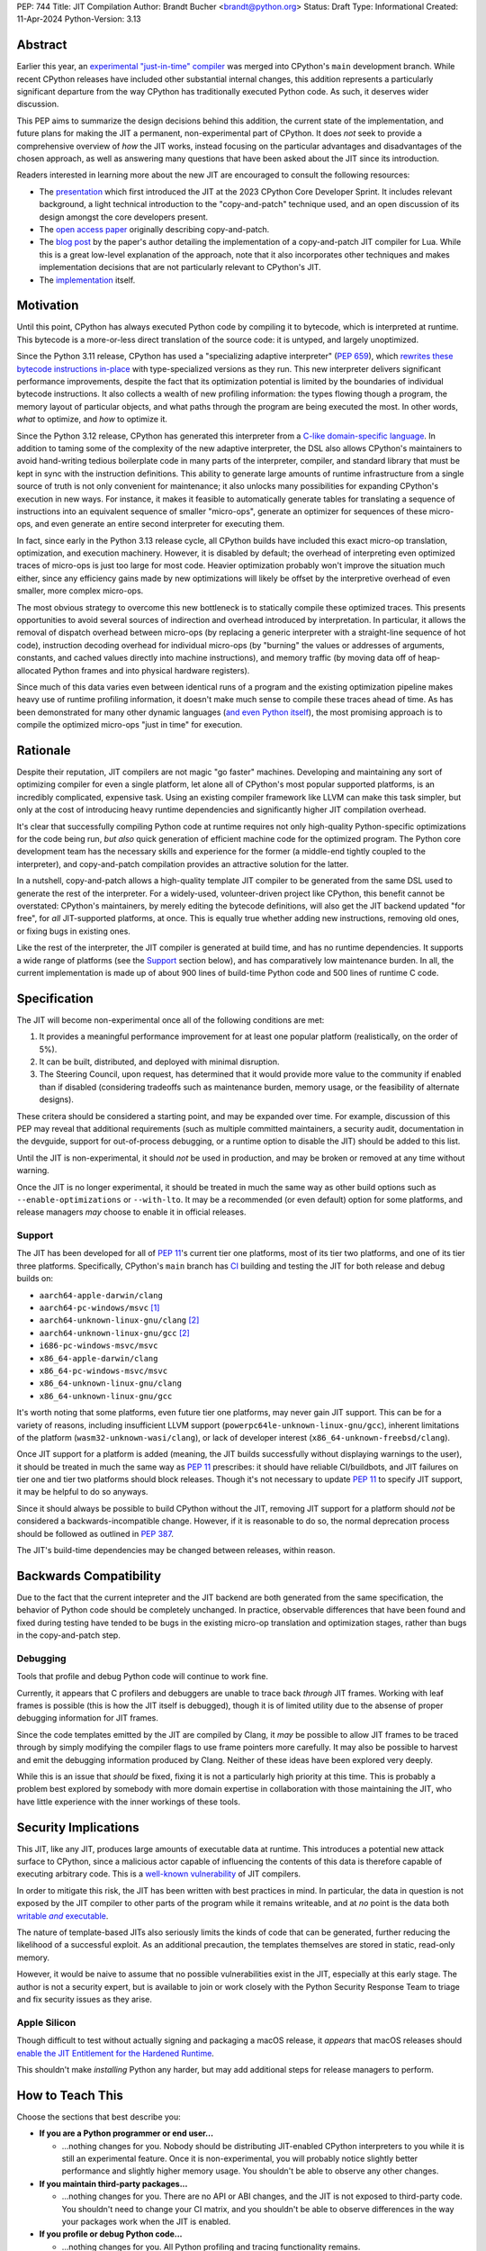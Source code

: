 PEP: 744
Title: JIT Compilation
Author: Brandt Bucher <brandt@python.org>
Status: Draft
Type: Informational
Created: 11-Apr-2024
Python-Version: 3.13

Abstract
========

Earlier this year, an `experimental "just-in-time" compiler
<https://github.com/python/cpython/pull/113465>`_ was merged into CPython's
``main`` development branch. While recent CPython releases have included other
substantial internal changes, this addition represents a particularly
significant departure from the way CPython has traditionally executed Python
code. As such, it deserves wider discussion.

This PEP aims to summarize the design decisions behind this addition, the
current state of the implementation, and future plans for making the JIT a
permanent, non-experimental part of CPython. It does *not* seek to provide a
comprehensive overview of *how* the JIT works, instead focusing on the
particular advantages and disadvantages of the chosen approach, as well as
answering many questions that have been asked about the JIT since its
introduction.

Readers interested in learning more about the new JIT are encouraged to consult
the following resources:

- The `presentation <https://youtu.be/HxSHIpEQRjs>`_ which first introduced the
  JIT at the 2023 CPython Core Developer Sprint. It includes relevant
  background, a light technical introduction to the "copy-and-patch" technique
  used, and an open discussion of its design amongst the core developers
  present.

- The `open access paper <https://dl.acm.org/doi/10.1145/3485513>`_ originally
  describing copy-and-patch.

- The `blog post <https://sillycross.github.io/2023/05/12/2023-05-12>`_ by the
  paper's author detailing the implementation of a copy-and-patch JIT compiler
  for Lua. While this is a great low-level explanation of the approach, note
  that it also incorporates other techniques and makes implementation decisions
  that are not particularly relevant to CPython's JIT.

- The `implementation <#reference-implementation>`_ itself.

Motivation
==========

Until this point, CPython has always executed Python code by compiling it to
bytecode, which is interpreted at runtime. This bytecode is a more-or-less
direct translation of the source code: it is untyped, and largely unoptimized.

Since the Python 3.11 release, CPython has used a "specializing adaptive
interpreter" (:pep:`659`), which `rewrites these bytecode instructions in-place
<https://youtu.be/shQtrn1v7sQ>`_ with type-specialized versions as they run.
This new interpreter delivers significant performance improvements, despite the
fact that its optimization potential is limited by the boundaries of individual
bytecode instructions. It also collects a wealth of new profiling information:
the types flowing though a program, the memory layout of particular objects, and
what paths through the program are being executed the most. In other words,
*what* to optimize, and *how* to optimize it.

Since the Python 3.12 release, CPython has generated this interpreter from a
`C-like domain-specific language
<https://github.com/python/cpython/blob/main/Python/bytecodes.c>`_. In addition
to taming some of the complexity of the new adaptive interpreter, the DSL also
allows CPython's maintainers to avoid hand-writing tedious boilerplate code in
many parts of the interpreter, compiler, and standard library that must be kept
in sync with the instruction definitions. This ability to generate large amounts
of runtime infrastructure from a single source of truth is not only convenient
for maintenance; it also unlocks many possibilities for expanding CPython's
execution in new ways. For instance, it makes it feasible to automatically
generate tables for translating a sequence of instructions into an equivalent
sequence of smaller "micro-ops", generate an optimizer for sequences of these
micro-ops, and even generate an entire second interpreter for executing them.

In fact, since early in the Python 3.13 release cycle, all CPython builds have
included this exact micro-op translation, optimization, and execution machinery.
However, it is disabled by default; the overhead of interpreting even optimized
traces of micro-ops is just too large for most code. Heavier optimization
probably won't improve the situation much either, since any efficiency gains
made by new optimizations will likely be offset by the interpretive overhead of
even smaller, more complex micro-ops.

The most obvious strategy to overcome this new bottleneck is to statically
compile these optimized traces. This presents opportunities to avoid several
sources of indirection and overhead introduced by interpretation. In particular,
it allows the removal of dispatch overhead between micro-ops (by replacing a
generic interpreter with a straight-line sequence of hot code), instruction
decoding overhead for individual micro-ops (by "burning" the values or addresses
of arguments, constants, and cached values directly into machine instructions),
and memory traffic (by moving data off of heap-allocated Python frames and into
physical hardware registers).

Since much of this data varies even between identical runs of a program and the
existing optimization pipeline makes heavy use of runtime profiling information,
it doesn't make much sense to compile these traces ahead of time. As has been
demonstrated for many other dynamic languages (`and even Python itself
<https://www.pypy.org>`_), the most promising approach is to compile the
optimized micro-ops "just in time" for execution.

Rationale
=========

Despite their reputation, JIT compilers are not magic "go faster" machines.
Developing and maintaining any sort of optimizing compiler for even a single
platform, let alone all of CPython's most popular supported platforms, is an
incredibly complicated, expensive task. Using an existing compiler framework
like LLVM can make this task simpler, but only at the cost of introducing heavy
runtime dependencies and significantly higher JIT compilation overhead.

It's clear that successfully compiling Python code at runtime requires not only
high-quality Python-specific optimizations for the code being run, *but also*
quick generation of efficient machine code for the optimized program. The Python
core development team has the necessary skills and experience for the former (a
middle-end tightly coupled to the interpreter), and copy-and-patch compilation
provides an attractive solution for the latter. 

In a nutshell, copy-and-patch allows a high-quality template JIT compiler to be
generated from the same DSL used to generate the rest of the interpreter. For a
widely-used, volunteer-driven project like CPython, this benefit cannot be
overstated: CPython's maintainers, by merely editing the bytecode definitions,
will also get the JIT backend updated "for free", for *all* JIT-supported
platforms, at once. This is equally true whether adding new instructions,
removing old ones, or fixing bugs in existing ones.

Like the rest of the interpreter, the JIT compiler is generated at build time,
and has no runtime dependencies. It supports a wide range of platforms (see the
`Support`_ section below), and has comparatively low maintenance burden. In all,
the current implementation is made up of about 900 lines of build-time Python
code and 500 lines of runtime C code.

Specification
=============

The JIT will become non-experimental once all of the following conditions are
met:

#. It provides a meaningful performance improvement for at least one popular
   platform (realistically, on the order of 5%).

#. It can be built, distributed, and deployed with minimal disruption.

#. The Steering Council, upon request, has determined that it would provide more
   value to the community if enabled than if disabled (considering tradeoffs
   such as maintenance burden, memory usage, or the feasibility of alternate
   designs).

These critera should be considered a starting point, and may be expanded over
time. For example, discussion of this PEP may reveal that additional
requirements (such as multiple committed maintainers, a security audit,
documentation in the devguide, support for out-of-process debugging, or a
runtime option to disable the JIT) should be added to this list.

Until the JIT is non-experimental, it should *not* be used in production, and
may be broken or removed at any time without warning.

Once the JIT is no longer experimental, it should be treated in much the same
way as other build options such as ``--enable-optimizations`` or ``--with-lto``.
It may be a recommended (or even default) option for some platforms, and release
managers *may* choose to enable it in official releases.

Support
-------

The JIT has been developed for all of :pep:`11`'s current tier one platforms,
most of its tier two platforms, and one of its tier three platforms.
Specifically, CPython's ``main`` branch has `CI
<https://github.com/python/cpython/blob/main/.github/workflows/jit.yml>`_
building and testing the JIT for both release and debug builds on:

- ``aarch64-apple-darwin/clang``

- ``aarch64-pc-windows/msvc`` [#untested]_

- ``aarch64-unknown-linux-gnu/clang`` [#emulated]_

- ``aarch64-unknown-linux-gnu/gcc`` [#emulated]_

- ``i686-pc-windows-msvc/msvc``

- ``x86_64-apple-darwin/clang``

- ``x86_64-pc-windows-msvc/msvc``

- ``x86_64-unknown-linux-gnu/clang``

- ``x86_64-unknown-linux-gnu/gcc``

It's worth noting that some platforms, even future tier one platforms, may never
gain JIT support. This can be for a variety of reasons, including insufficient
LLVM support (``powerpc64le-unknown-linux-gnu/gcc``), inherent limitations of
the platform (``wasm32-unknown-wasi/clang``), or lack of developer interest
(``x86_64-unknown-freebsd/clang``).

Once JIT support for a platform is added (meaning, the JIT builds successfully
without displaying warnings to the user), it should be treated in much the same
way as :pep:`11` prescribes: it should have reliable CI/buildbots, and JIT
failures on tier one and tier two platforms should block releases. Though it's
not necessary to update :pep:`11` to specify JIT support, it may be helpful to
do so anyways.

Since it should always be possible to build CPython without the JIT, removing
JIT support for a platform should *not* be considered a backwards-incompatible
change. However, if it is reasonable to do so, the normal deprecation process
should be followed as outlined in :pep:`387`.

The JIT's build-time dependencies may be changed between releases, within
reason.

Backwards Compatibility
=======================

Due to the fact that the current intepreter and the JIT backend are both
generated from the same specification, the behavior of Python code should be
completely unchanged. In practice, observable differences that have been found
and fixed during testing have tended to be bugs in the existing micro-op
translation and optimization stages, rather than bugs in the copy-and-patch
step.

Debugging
---------

Tools that profile and debug Python code will continue to work fine.

Currently, it appears that C profilers and debuggers are unable to trace back
*through* JIT frames. Working with leaf frames is possible (this is how the JIT
itself is debugged), though it is of limited utility due to the absense of
proper debugging information for JIT frames.

Since the code templates emitted by the JIT are compiled by Clang, it *may* be
possible to allow JIT frames to be traced through by simply modifying the
compiler flags to use frame pointers more carefully. It may also be possible to
harvest and emit the debugging information produced by Clang. Neither of these
ideas have been explored very deeply. 

While this is an issue that *should* be fixed, fixing it is not a particularly
high priority at this time. This is probably a problem best explored by somebody
with more domain expertise in collaboration with those maintaining the JIT, who
have little experience with the inner workings of these tools.

Security Implications
=====================

This JIT, like any JIT, produces large amounts of executable data at runtime.
This introduces a potential new attack surface to CPython, since a malicious
actor capable of influencing the contents of this data is therefore capable of
executing arbitrary code. This is a `well-known vulnerability
<https://en.wikipedia.org/wiki/Just-in-time_compilation#Security>`_ of JIT
compilers.

In order to mitigate this risk, the JIT has been written with best practices in
mind. In particular, the data in question is not exposed by the JIT compiler to
other parts of the program while it remains writeable, and at *no* point is the
data both |wx|_.

.. Apparently this how you hack together a formatted link:

.. |wx| replace:: writable *and* executable
.. _wx: https://en.wikipedia.org/wiki/W%5EX

The nature of template-based JITs also seriously limits the kinds of code that
can be generated, further reducing the likelihood of a successful exploit. As an
additional precaution, the templates themselves are stored in static, read-only
memory.

However, it would be naive to assume that no possible vulnerabilities exist in
the JIT, especially at this early stage. The author is not a security expert,
but is available to join or work closely with the Python Security Response Team
to triage and fix security issues as they arise.

Apple Silicon
--------------

Though difficult to test without actually signing and packaging a macOS release,
it *appears* that macOS releases should `enable the JIT Entitlement for the
Hardened Runtime
<https://developer.apple.com/documentation/apple-silicon/porting-just-in-time-compilers-to-apple-silicon#Enable-the-JIT-Entitlement-for-the-Hardened-Runtime>`_.

This shouldn't make *installing* Python any harder, but may add additional steps
for release managers to perform.

How to Teach This
=================

Choose the sections that best describe you:

- **If you are a Python programmer or end user...**
  
  - ...nothing changes for you. Nobody should be distributing JIT-enabled
    CPython interpreters to you while it is still an experimental feature. Once
    it is non-experimental, you will probably notice slightly better performance
    and slightly higher memory usage. You shouldn't be able to observe any other
    changes.

- **If you maintain third-party packages...**

  - ...nothing changes for you. There are no API or ABI changes, and the JIT is
    not exposed to third-party code. You shouldn't need to change your CI
    matrix, and you shouldn't be able to observe differences in the way your
    packages work when the JIT is enabled.

- **If you profile or debug Python code...**

  - ...nothing changes for you. All Python profiling and tracing functionality
    remains.
  
- **If you profile or debug C code...**

  - ...currently, the ability to trace *through* JIT frames is limited. This may
    cause issues if you need to observe the entire C call stack, rather than
    just "leaf" frames. See the `Debugging`_ section above for more information.

- **If you compile your own Python interpreter....**

  - ...if you don't wish to build the JIT, you can simply ignore it. Otherwise,
    you will need to `install a compatible version of LLVM
    <https://github.com/python/cpython/blob/main/Tools/jit/README.md>`_, and
    pass the appropriate flag to the build scripts. Your build may take up to a
    minute longer. Note that the JIT should *not* be distributed to end users or
    used in production while it is still in the experimental phase.

- **If you're a maintainer of CPython (or a fork of CPython)...**

  - **...and you change the bytecode definitions or the main interpreter
    loop...**

    - ...in general, the JIT shouldn't be much of an inconvenience to you
      (depending on what you're trying to do). The micro-op interpreter isn't
      going anywhere, and still offers a debugging experience similer to what
      the main bytecode interpreter provides today. There is moderate likelihood
      that larger changes to the interpreter (such as adding new local
      variables, changing error handling and deoptimization logic, or changing
      the micro-op format) will require changes to the C template used to
      generate the JIT, which is meant to mimic the main interpreter loop. You
      may also occasionally just get unlucky and break JIT code generation,
      which will require you to either modify the Python build scripts yourself,
      or solicit the help of somebody more familiar with them (below).

  - **...and you work on the JIT itself...**

    - ...you hopefully already have a decent idea of what you're getting
      yourself into. You will be regularly modifying the Python build scripts,
      the C template used to generate the JIT, and the C code that actually
      makes up the runtime portion of the JIT. You will also be dealing with
      all sorts of crashes, stepping over machine code in a debugger, staring at
      COFF/ELF/Mach-O dumps, developing on a wide range of platforms, and
      generally being the point of contact for the people changing the bytecode
      when CI starts failing on their PRs (above). Ideally, you're at least
      *familiar* with assembly, have taken a couple of courses with "compilers"
      in their name, and have read a blog post or two about linkers.

  - **...and you maintain other parts of CPython...**

    - ...nothing changes for you. You shouldn't need to develop locally with JIT
      builds. If you choose to do so (for example, to help reproduce and triage
      JIT issues), your builds may take up to a minute longer each time the
      relevant files are modified.


Reference Implementation
========================

Key parts of the implementation include:

- |readme|_: Instructions for how to build the JIT.
  
- |jit|_: The entire runtime portion of the JIT compiler.
  
- |jit_stencils|_: An example of the JIT's generated templates.
  
- |template|_: The code which is compiled to produce the JIT's templates.
  
- |targets|_: The code to compile and parse the templates at build time.

.. |readme| replace:: ``Tools/jit/README.md``
.. _readme: https://github.com/python/cpython/blob/main/Tools/jit/README.md

.. |jit| replace:: ``Python/jit.c``
.. _jit: https://github.com/python/cpython/blob/main/Python/jit.c

.. |jit_stencils| replace:: ``jit_stencils.h``
.. _jit_stencils: https://gist.github.com/brandtbucher/9d3cc396dcb15d13f7e971175e987f3a

.. |template| replace:: ``Tools/jit/template.c``
.. _template: https://github.com/python/cpython/blob/main/Tools/jit/template.c

.. |targets| replace:: ``Tools/jit/_targets.py``
.. _targets: https://github.com/python/cpython/blob/main/Tools/jit/_targets.py

Rejected Ideas
==============

Maintain it outside of CPython
------------------------------

While it is *probably* possible to maintain the JIT outside of CPython, its
implementation is tied tightly enough to the rest of the interpreter that
keeping it up-to-date would probably be more difficult than actually developing
the JIT itself. Additionally, contributors working on the existing micro-op
definitions and optimizations would need to modify and build two separate
projects to measure the effects of their changes under the JIT (whereas today,
infrastructure exists to do this automatically for any proposed change).

Releases of the separate "JIT" project would probably also need to correspond to
specific CPython pre-releases and patch releases, depending on exactly what
changes are present. Individual CPython commits between releases likely wouldn't
have corresponding JIT releases at all, further complicating debugging efforts
(such as bisection to find breaking changes upstream).

Since the JIT is already quite stable, and the ultimate goal is for it to be a
non-experimental part of CPython, keeping it in ``main`` seems to be the best
path forward. With that said, the relevant code is organized in such a way that
the JIT can be easily "deleted" if it does not end up meeting its goals.

Turn it on by default
---------------------

On the other hand, some have suggested that the JIT should be enabled by default
in its current form.

Again, it is important to remember that a JIT is not a magic "go faster"
machine; currently, the JIT is about as fast as the existing specializing
interpreter. This may sound underwhelming, but it is actually a fairly
significant achievement, and it's the main reason why this approach was
considered viable enough to be merged into ``main`` for further development.

While the JIT provides significant gains over the existing micro-op interpreter,
it isn't yet a clear win when always enabled (especially considering its
increased memory consumption and additional build-time dependencies). That's the
purpose of this PEP: to clarify expectations about the objective criteria that
should be met in order to "flip the switch".

At least for now, having this in ``main``, but off by default, seems to be a
good compromise between always turning it on and not having it available at all.

Support multiple compiler toolchains
------------------------------------

Clang is specifically needed because it's the only C compiler with support for
guaranteed tail calls (|musttail|_), which are required by CPython's
`continuation-passing-style
<https://en.wikipedia.org/wiki/Continuation-passing_style#Tail_calls>`_ approach
to JIT compilation. Without it, the tail-recursive calls between templates could
result in unbounded C stack growth (and eventual overflow).

.. |musttail| replace:: ``musttail``
.. _musttail: https://clang.llvm.org/docs/AttributeReference.html#musttail

Since LLVM also includes other functionalities required by the JIT build process
(namely, utilities for object file parsing and disassembly), and additional
toolchains introduce additional testing and maintenance burden, it's convenient
to only support one major version of one toolchain at this time.

Compile the base interpreter's bytecode
---------------------------------------

Most of the prior art for copy-and-patch uses it as a fast baseline JIT, whereas
CPython's JIT is using the technique to compile optimized micro-op traces.

In practice, the new JIT currently sits somewhere between the "baseline" and
"optimizing" compiler tiers of other dynamic language runtimes. This is because
CPython uses its specializing adaptive interpreter to collect runtime profiling
information, which is used to detect and optimize "hot" paths through the code.
This step is carried out using self-modifying code, a technique which is much
more difficult to implement with a JIT compiler.

While it's *possible* to compile normal bytecode using copy-and-patch (in fact,
early prototypes predated the micro-op interpreter and did exactly this), it
just doesn't seem to provide enough optimization potential as the more granular
micro-op format.


Add GPU support
---------------

The JIT is currently CPU-only. It does not, for example, offload NumPy array
computations to CUDA GPUs, as JITs like `Numba
<https://numba.pydata.org/numba-doc/latest/cuda/overview.html>`_ do.

There is already a rich ecosystem of tools for accelerating these sorts of
specialized tasks, and CPython's JIT is not intended to replace them. Instead,
it is meant to improve the performance of general-purpose Python code, which is
less likely to benefit from deeper GPU integration.

Open Issues
===========

Speed
-----

Currently, the JIT is `about as fast as the existing specializing interpreter 
<https://github.com/faster-cpython/benchmarking-public/blob/main/configs.png>`_
on most platforms. Improving this is obviously a top priority at this point,
since providing a significant performance gain is the entire motivation for
having a JIT at all. A number of proposed improvements are already underway, and
this ongoing work is being tracked in `GH-115802
<https://github.com/python/cpython/issues/115802>`_.

Memory
------

Because it allocates additional memory for executable machine code, the JIT does
use more memory than the existing interpreter at runtime. According to the
official benchmarks, the JIT currently uses about `10-20% more memory than the
base interpreter
<https://github.com/faster-cpython/benchmarking-public/blob/main/memory_configs.png>`_.
The upper end of this range is due to ``aarch64-apple-darwin``, which has larger
page sizes (and thus, a larger minimum allocation granularity).

However, these numbers should be taken with a grain of salt, as the benchmarks
themselves don't actually have a very high baseline of memory usage. Since they
have a higher ratio of code to data, the JIT's memory overhead is more
pronounced than it would be in a typical workload where memory pressure is more
likely to be a real concern.

Not much effort has been put into optimizing the JIT's memory usage yet, so
these numbers likely represent a maximum that will be reduced over time.
Improving this is a medium priority, and is being tracked in `GH-116017
<https://github.com/python/cpython/issues/116017>`_.

Earlier versions of the JIT had a more complicated memory allocation scheme
which imposed a number of fragile limitations on the size and layout of the
emitted code, and significantly bloated the memory footprint of Python
executable. These issues are no longer present in the current design.

Dependencies
------------

Building the JIT adds between 3 and 60 seconds to the build process, depending
on platform. It is only rebuilt whenever the generated files become out-of-date,
so only those who are actively developing the main interpreter loop will be
rebuilding it with any frequency.

Unlike many other generated files in CPython, the JIT's generated files are not
tracked by Git. This is because they contain compiled binary code templates
specific to not only the host platform, but also the current build configuration
for that platform. As such, hosting them would require a significant engineering
effort in order to build and host dozens of large binary files for each commit
that changes the generated code. While perhaps feasible, this is not a priority,
since downloading the required tools is not difficult for most users, and the
build step is not particularly time-consuming.

Since some still remain interested in this possibility, discussion is being
tracked in `GH-115869 <https://github.com/python/cpython/issues/115869>`_.

Footnotes
=========

.. [#untested] Due to lack of available hardware, the JIT is built, but not
   tested, for this platform.

.. [#emulated] Due to lack of available hardware, the JIT is built using
   cross-compilation and tested using hardware emulation for this platform. Some
   tests are skipped because emulation causes them to fail. However, the JIT has
   been successfully built and tested for this platform on non-emulated
   hardware.

Copyright
=========

This document is placed in the public domain or under the CC0-1.0-Universal
license, whichever is more permissive.
